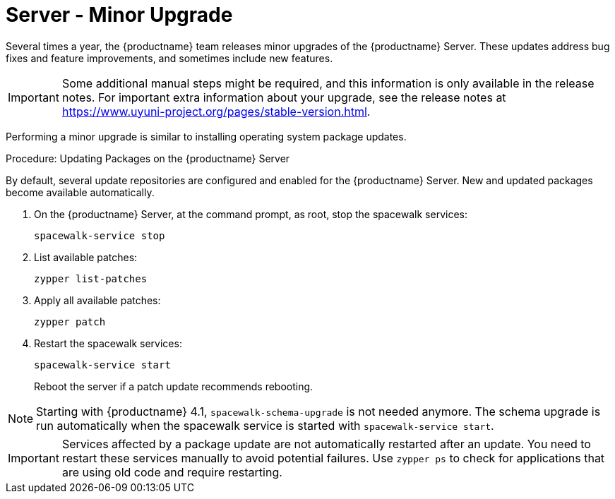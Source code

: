 [server-minor-upgrade]
= Server - Minor Upgrade

Several times a year, the {productname} team releases minor upgrades of the {productname} Server.
These updates address bug fixes and feature improvements, and sometimes include new features.

[IMPORTANT]
====
Some additional manual steps might be required, and this information is only available in the release notes.
For important extra information about your upgrade, see the release notes at https://www.uyuni-project.org/pages/stable-version.html.
====

Performing a minor upgrade is similar to installing operating system package updates.
// It is recommended to install them in due time.
// In general, these steps are required:

.Procedure: Updating Packages on the {productname} Server

By default, several update repositories are configured and enabled for the {productname} Server.
New and updated packages become available automatically.

. On the {productname} Server, at the command prompt, as root, stop the spacewalk services:
+
----
spacewalk-service stop
----
. List available patches:
+
----
zypper list-patches
----
. Apply all available patches:
+
----
zypper patch
----

. Restart the spacewalk services:
+
----
spacewalk-service start
----
+
Reboot the server if a patch update recommends rebooting.

[NOTE]
====
Starting with {productname} 4.1, [command]``spacewalk-schema-upgrade`` is not needed anymore.
The schema upgrade is run automatically when the spacewalk service is started with [command]``spacewalk-service start``.
====

[IMPORTANT]
====
Services affected by a package update are not automatically restarted after an update.
You need to restart these services manually to avoid potential failures.
Use [command]``zypper ps`` to check for applications that are using old code and require restarting.
====
